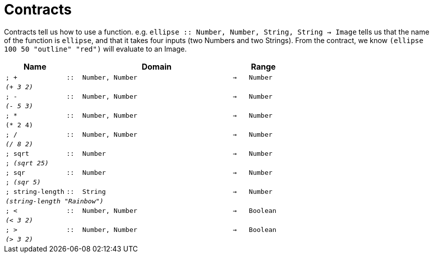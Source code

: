 [.landscape]
= Contracts

Contracts tell us how to use a function. e.g.  `ellipse {two-colons} Number, Number, String, String -> Image` tells us that the name of the function is  `ellipse`, and that it takes four inputs (two  Numbers and two Strings). From the contract, we know  `(ellipse 100 50 "outline" "red")` will evaluate to an Image.

[.contracts-table, cols="4,1,10,1,2", options="header", grid="rows"]
|===
| Name
|
| Domain
|
| Range

| `; +`
| `{two-colons}`
| `Number, Number`
| `->`
| `Number`
5+| `_(+ 3 2)_`

| `; -`
| `{two-colons}`
| `Number, Number`
| `->`
| `Number`
5+| `_(- 5 3)_`

| `; *`
| `{two-colons}`
| `Number, Number`
| `->`
| `Number`
5+| `(* 2 4)`

| `; /`
| `{two-colons}`
| `Number, Number`
| `->`
| `Number`
5+| `_(/ 8 2)_`

| `; sqrt`
| `{two-colons}`
| `Number`
| `->`
| `Number`
5+|`; _(sqrt 25)_`

| `; sqr`
| `{two-colons}`
| `Number`
| `->`
| `Number`
5+|`; _(sqr 5)_`

| `; string-length`
| `{two-colons}`
|	`String`
| `->`
| `Number`
5+| `_(string-length "Rainbow")_`

| `; <`
| `{two-colons}`
| `Number, Number`
| `->`
| `Boolean`
5+| `_(< 3 2)_`

| `; >`
| `{two-colons}`
| `Number, Number`
| `->`
| `Boolean`
5+| `_(> 3 2)_`

|===
